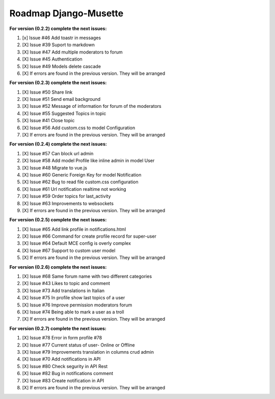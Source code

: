 ======================
Roadmap Django-Musette
======================

**For version (0.2.2) complete the next issues:**

1. [x] Issue #46 Add toastr in messages
2. [X] Issue #39 Suport to markdown
3. [X] Issue #47 Add multiple moderators to forum 
4. [X] Issue #45 Authentication
5. [X] Issue #49 Models delete cascade 
6. [X] If errors are found in the previous version. They will be arranged

**For version (0.2.3) complete the next issues:**

1. [X] Issue #50 Share link
2. [X] Issue #51 Send email background
3. [X] Issue #52 Message of information for forum of the moderators
4. [X] Issue #55 Suggested Topics in topic
5. [X] Issue #41 Close topic
6. [X] Issue #56 Add custom.css to model Configuration
7. [X] If errors are found in the previous version. They will be arranged

**For version (0.2.4) complete the next issues:**

1. [X] Issue #57 Can block url admin
2. [X] Issue #58 Add model Profile like inline admin in model User
3. [X] Issue #48 Migrate to vue.js
4. [X] Issue #60 Generic Foreign Key for model Notification
5. [X] Issue #62 Bug to read file custom.css configuration
6. [X] Issue #61 Url notification realtime not working
7. [X] Issue #59 Order topics for last_activity
8. [X] Issue #63 Improvements to websockets
9. [X] If errors are found in the previous version. They will be arranged

**For version (0.2.5) complete the next issues:**

1. [X] Issue #65 Add link profile in notifications.html
2. [X] Issue #66 Command for create profile record for super-user
3. [X] Issue #64 Default MCE config is overly complex
4. [X] Issue #67 Support to custom user model
5. [X] If errors are found in the previous version. They will be arranged

**For version (0.2.6) complete the next issues:**

1. [X] Issue #68 Same forum name with two different categories
2. [X] Issue #43 Likes to topic and comment
3. [X] Issue #73 Add translations in Italian
4. [X] Issue #75 In profile show last topics of a user
5. [X] Issue #76 Improve permission moderators forum
6. [X] Issue #74 Being able to mark a user as a troll
7. [X] If errors are found in the previous version. They will be arranged

**For version (0.2.7) complete the next issues:**

1. [X] Issue #78 Error in form profile #78
2. [X] Issue #77 Current status of user- Online or Offline
3. [X] Issue #79 Improvements translation in columns crud admin
4. [X] Issue #70 Add notifications in API
5. [X] Issue #80 Check segurity in API Rest
6. [X] Issue #82 Bug in notifications comment
7. [X] Issue #83 Create notification in API
8. [X] If errors are found in the previous version. They will be arranged

